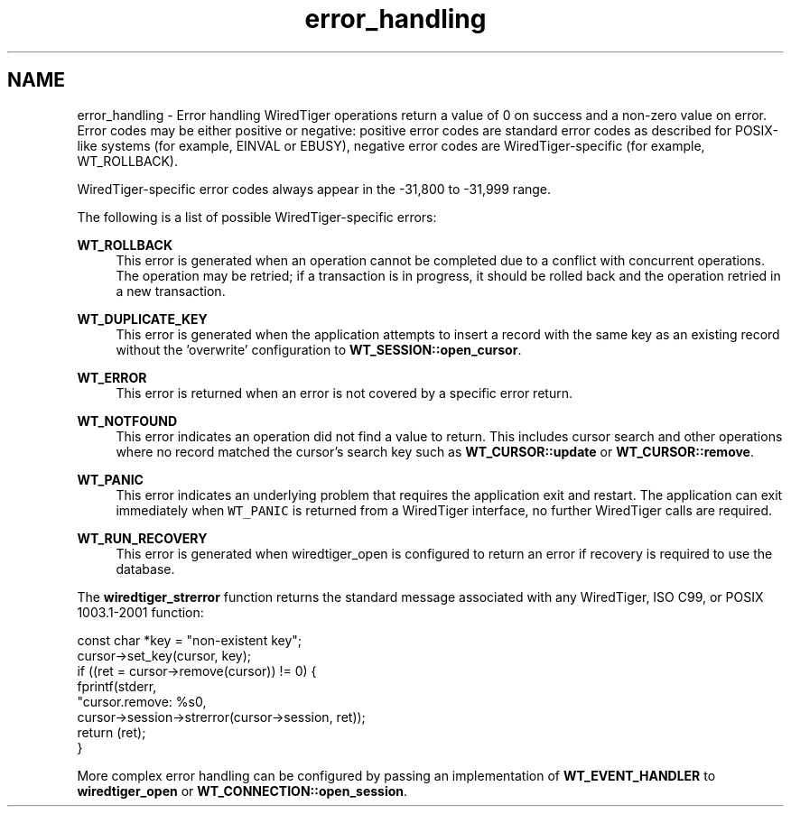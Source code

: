 .TH "error_handling" 3 "Fri Dec 4 2015" "Version Version 2.7.0" "WiredTiger" \" -*- nroff -*-
.ad l
.nh
.SH NAME
error_handling \- Error handling 
WiredTiger operations return a value of 0 on success and a non-zero value on error\&. Error codes may be either positive or negative: positive error codes are standard error codes as described for POSIX-like systems (for example, EINVAL or EBUSY), negative error codes are WiredTiger-specific (for example, WT_ROLLBACK)\&.
.PP
WiredTiger-specific error codes always appear in the -31,800 to -31,999 range\&.
.PP
The following is a list of possible WiredTiger-specific errors:
.PP
\fBWT_ROLLBACK\fP
.RS 4
This error is generated when an operation cannot be completed due to a conflict with concurrent operations\&. The operation may be retried; if a transaction is in progress, it should be rolled back and the operation retried in a new transaction\&.
.RE
.PP
\fBWT_DUPLICATE_KEY\fP
.RS 4
This error is generated when the application attempts to insert a record with the same key as an existing record without the 'overwrite' configuration to \fBWT_SESSION::open_cursor\fP\&.
.RE
.PP
\fBWT_ERROR\fP
.RS 4
This error is returned when an error is not covered by a specific error return\&.
.RE
.PP
\fBWT_NOTFOUND\fP
.RS 4
This error indicates an operation did not find a value to return\&. This includes cursor search and other operations where no record matched the cursor's search key such as \fBWT_CURSOR::update\fP or \fBWT_CURSOR::remove\fP\&.
.RE
.PP
\fBWT_PANIC\fP
.RS 4
This error indicates an underlying problem that requires the application exit and restart\&. The application can exit immediately when \fCWT_PANIC\fP is returned from a WiredTiger interface, no further WiredTiger calls are required\&.
.RE
.PP
\fBWT_RUN_RECOVERY\fP
.RS 4
This error is generated when wiredtiger_open is configured to return an error if recovery is required to use the database\&.
.RE
.PP
The \fBwiredtiger_strerror\fP function returns the standard message associated with any WiredTiger, ISO C99, or POSIX 1003\&.1-2001 function:
.PP
.PP
.nf
        const char *key = "non-existent key";
        cursor->set_key(cursor, key);
        if ((ret = cursor->remove(cursor)) != 0) {
                fprintf(stderr,
                    "cursor\&.remove: %s\n",
                    cursor->session->strerror(cursor->session, ret));
                return (ret);
        }
.fi
.PP
 More complex error handling can be configured by passing an implementation of \fBWT_EVENT_HANDLER\fP to \fBwiredtiger_open\fP or \fBWT_CONNECTION::open_session\fP\&. 
